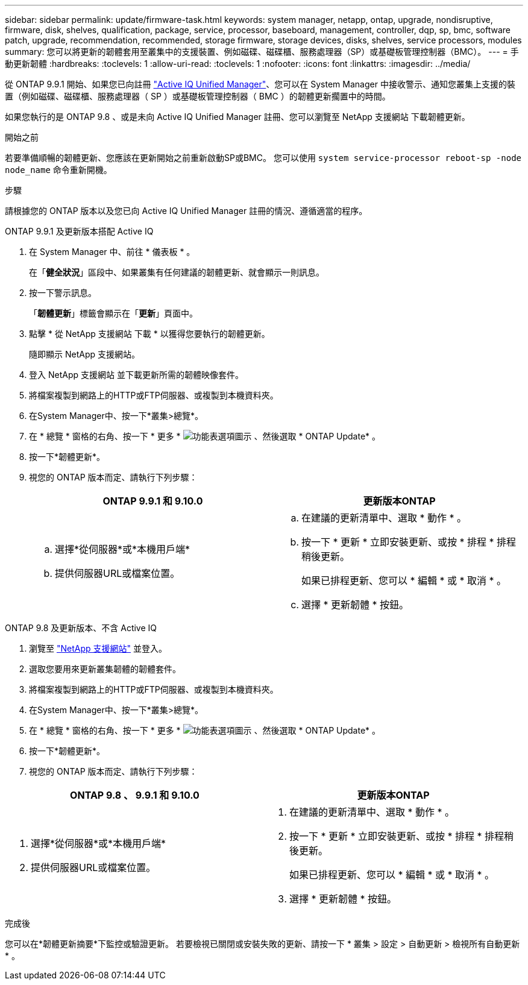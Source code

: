 ---
sidebar: sidebar 
permalink: update/firmware-task.html 
keywords: system manager, netapp, ontap, upgrade, nondisruptive, firmware,  disk, shelves, qualification, package, service, processor, baseboard, management, controller, dqp, sp, bmc, software patch, upgrade, recommendation, recommended, storage firmware, storage devices, disks, shelves, service processors, modules 
summary: 您可以將更新的韌體套用至叢集中的支援裝置、例如磁碟、磁碟櫃、服務處理器（SP）或基礎板管理控制器（BMC）。 
---
= 手動更新韌體
:hardbreaks:
:toclevels: 1
:allow-uri-read: 
:toclevels: 1
:nofooter: 
:icons: font
:linkattrs: 
:imagesdir: ../media/


[role="lead"]
從 ONTAP 9.9.1 開始、如果您已向註冊 link:https://netapp.com/support-and-training/documentation/active-iq-unified-manager["Active IQ Unified Manager"^]、您可以在 System Manager 中接收警示、通知您叢集上支援的裝置（例如磁碟、磁碟櫃、服務處理器（ SP ）或基礎板管理控制器（ BMC ）的韌體更新擱置中的時間。

如果您執行的是 ONTAP 9.8 、或是未向 Active IQ Unified Manager 註冊、您可以瀏覽至 NetApp 支援網站 下載韌體更新。

.開始之前
若要準備順暢的韌體更新、您應該在更新開始之前重新啟動SP或BMC。  您可以使用 `system service-processor reboot-sp -node node_name` 命令重新開機。

.步驟
請根據您的 ONTAP 版本以及您已向 Active IQ Unified Manager 註冊的情況、遵循適當的程序。

[role="tabbed-block"]
====
.ONTAP 9.9.1 及更新版本搭配 Active IQ
--
. 在 System Manager 中、前往 * 儀表板 * 。
+
在「*健全狀況*」區段中、如果叢集有任何建議的韌體更新、就會顯示一則訊息。

. 按一下警示訊息。
+
「*韌體更新*」標籤會顯示在「*更新*」頁面中。

. 點擊 * 從 NetApp 支援網站 下載 * 以獲得您要執行的韌體更新。
+
隨即顯示 NetApp 支援網站。

. 登入 NetApp 支援網站 並下載更新所需的韌體映像套件。
. 將檔案複製到網路上的HTTP或FTP伺服器、或複製到本機資料夾。
. 在System Manager中、按一下*叢集>總覽*。
. 在 * 總覽 * 窗格的右角、按一下 * 更多 * image:icon_kabob.gif["功能表選項圖示"] 、然後選取 * ONTAP Update* 。
. 按一下*韌體更新*。
. 視您的 ONTAP 版本而定、請執行下列步驟：
+
[cols="2"]
|===
| ONTAP 9.9.1 和 9.10.0 | 更新版本ONTAP 


 a| 
.. 選擇*從伺服器*或*本機用戶端*
.. 提供伺服器URL或檔案位置。

 a| 
.. 在建議的更新清單中、選取 * 動作 * 。
.. 按一下 * 更新 * 立即安裝更新、或按 * 排程 * 排程稍後更新。
+
如果已排程更新、您可以 * 編輯 * 或 * 取消 * 。

.. 選擇 * 更新韌體 * 按鈕。


|===


--
--
.ONTAP 9.8 及更新版本、不含 Active IQ
. 瀏覽至 link:https://mysupport.netapp.com/site/downloads["NetApp 支援網站"^] 並登入。
. 選取您要用來更新叢集韌體的韌體套件。
. 將檔案複製到網路上的HTTP或FTP伺服器、或複製到本機資料夾。
. 在System Manager中、按一下*叢集>總覽*。
. 在 * 總覽 * 窗格的右角、按一下 * 更多 * image:icon_kabob.gif["功能表選項圖示"] 、然後選取 * ONTAP Update* 。
. 按一下*韌體更新*。
. 視您的 ONTAP 版本而定、請執行下列步驟：


[cols="2"]
|===
| ONTAP 9.8 、 9.9.1 和 9.10.0 | 更新版本ONTAP 


 a| 
. 選擇*從伺服器*或*本機用戶端*
. 提供伺服器URL或檔案位置。

 a| 
. 在建議的更新清單中、選取 * 動作 * 。
. 按一下 * 更新 * 立即安裝更新、或按 * 排程 * 排程稍後更新。
+
如果已排程更新、您可以 * 編輯 * 或 * 取消 * 。

. 選擇 * 更新韌體 * 按鈕。


|===
--
====
.完成後
您可以在*韌體更新摘要*下監控或驗證更新。  若要檢視已關閉或安裝失敗的更新、請按一下 * 叢集 > 設定 > 自動更新 > 檢視所有自動更新 * 。
